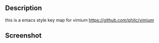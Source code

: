 ** Description

this is a emacs style key map for vimium
https://github.com/philc/vimium

** Screenshot

[[./screenshot.png]]
